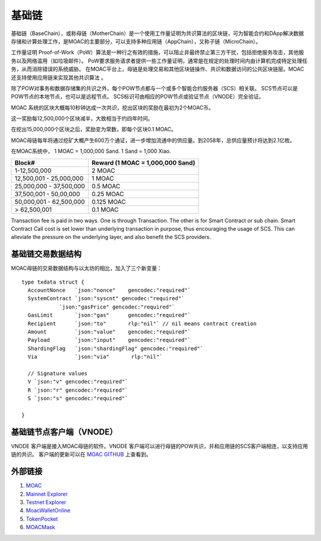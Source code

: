 基础链
^^^^^^^^^^^


基础链（BaseChain），或称母链（MotherChain）是一个使用工作量证明为共识算法的区块链，可为智能合约和DApp解决数据存储和计算处理工作，是MOAC的主要部分，可以支持多种应用链（AppChain），又称子链（MicroChain）。

工作量证明 Proof-of-Work（PoW）算法是一种行之有效的措施，可以阻止并最终禁止第三方干扰，包括拒绝服务攻击，其他服务以及网络滥用（如垃圾邮件）。 PoW要求服务请求者提供一些工作量证明，通常是在规定的处理时间内由计算机完成特定处理任务，从而消除错误的系统威胁。
在MOAC平台上，母链是处理交易和其他区块链操作、共识和数据访问的公共区块链层。MOAC还支持使用应用链来实现其他共识算法 。

除了POW对事务和数据存储集的共识之外，每个POW节点都与一个或多个智能合约服务器（SCS）相关联。 SCS节点可以是POW节点的本地节点，也可以是远程节点。 SCS标识可由相应的POW节点或验证节点（VNODE）完全验证。

MOAC 系统的区块大概每10秒钟达成一次共识，挖出区块的奖励在最初为2个MOAC币。

这一奖励每12,500,000个区块减半，大致相当于约四年时间。

在挖出15,000,000个区块之后，奖励变为常数，即每个区块0.1 MOAC。 

MOAC母链每年将通过挖矿大概产生600万个通证，进一步增加流通中的供应量。到2058年，总供应量预计将达到2.1亿枚。

在MOAC系统中， 1 MOAC = 1,000,000 Sand. 1 Sand = 1,000 Xiao.


+---------------------------+------------------------------------+
| Block#                    | Reward (1 MOAC = 1,000,000 Sand)   |
+===========================+====================================+
| 1-12,500,000              | 2 MOAC                             |
+---------------------------+------------------------------------+
| 12,500,001 - 25,000,000   | 1 MOAC                             |
+---------------------------+------------------------------------+
| 25,000,000 - 37,500,000   | 0.5 MOAC                           |
+---------------------------+------------------------------------+
| 37,500,001 - 50,00,000    | 0.25 MOAC                          |
+---------------------------+------------------------------------+
| 50,000,001 - 62,500,000   | 0.125 MOAC                         |
+---------------------------+------------------------------------+
| > 62,500,001              | 0.1 MOAC                           |
+---------------------------+------------------------------------+

Transaction fee is paid in two ways. One is through Transaction. The
other is for Smart Contract or sub chain. Smart Contract Call cost is
set lower than underlying transaction in purpose, thus encouraging the
usage of SCS. This can alleviate the pressure on the underlying layer,
and also benefit the SCS providers.


基础链交易数据结构
-----------------

MOAC母链的交易数据结构与以太坊的相比，加入了三个新变量：

+-------------------------+-----------+-------------------------------------------+
| Txdata field            | Json | Usage                                       |
+=========================+===========+===========================================+
| **AccountNonce**        | nonce     | transaction sequence number fr the sending account  |
+-------------------------+-----------+-------------------------------------------+
| **Price**      | price   | price you are offering to pay, in unit of Sha |
+-------------------------+-----------+-------------------------------------------+
| **GasLimit**       | gaslimit   | maximum amount of gas allowed for the transaction, should less than 9,000,000|
+-------------------------+-----------+-------------------------------------------+
| **Recipient**         | to   | destination address (account or contract address)                           |
+-------------------------+-----------+-------------------------------------------+
| **Amount**      | amount  | moac to transfer to the destination, if any, in unit of Sha  |
+-------------------------+-----------+-------------------------------------------+
| **Payload**           | data  |  Information aobut Global Contract call, MicroChain Dapp transactions, etc.|
+-------------------------+-----------+-------------------------------------------+
| **ShardingFlag**             | shardingFlag  | 用于鉴别交易种类: 0 - 母链交易 TX; 1 - 应用链合约调用；2 - 应用链原生币交易; 3 - 应用链合约部署；     |
+-------------------------+-----------+-------------------------------------------+
| **Via**           | via  | 仅在ShardingFlag不为0的时候起作用，是应用链交易发送到的母链节点的标识地址；|
+-------------------------+-----------+-------------------------------------------+
| **SystemContract**           | systemFlag  | 系统合约标识，默认为0，不需要改动；   |
+-------------------------+-----------+-------------------------------------------+


::

  type txdata struct {
    AccountNonce   `json:"nonce"    gencodec:"required"`
    SystemContract `json:"syscnt" gencodec:"required"`
              `json:"gasPrice" gencodec:"required"`
    GasLimit       `json:"gas"      gencodec:"required"`
    Recipient      `json:"to"       rlp:"nil"` // nil means contract creation
    Amount         `json:"value"    gencodec:"required"`
    Payload        `json:"input"    gencodec:"required"`
    ShardingFlag   `json:"shardingFlag" gencodec:"required"`
    Via            `json:"via"       rlp:"nil"`

    // Signature values
    V `json:"v" gencodec:"required"`
    R `json:"r" gencodec:"required"`
    S `json:"s" gencodec:"required"`

  }


基础链节点客户端（VNODE）
----------------------

VNODE 客户端是接入MOAC母链的软件。VNODE 客户端可以进行母链的POW共识，并和应用链的SCS客户端相连，以支持应用链的共识。 
客户端的更新可以在 `MOAC GITHUB  <https://github.com/MOACChain/moac-core/releases>`_ 上查看到。

外部链接
--------------
1. `MOAC <http://www.moacfoundation.org/>`__
   
2. `Mainnet Explorer <http://explorer.moac.io/home>`__
   
3. `Testnet Explorer <http://testnet.moac.io/home>`__
   
4. `MoacWalletOnline <https://moacwalletonline.com>`__
   
5. `TokenPocket <https://www.mytokenpocket.vip/en>`__

6. `MOACMask <https://github.com/MOACChain/MOACMask/releases>`__

